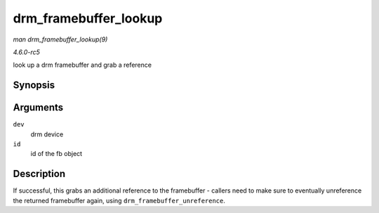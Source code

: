 .. -*- coding: utf-8; mode: rst -*-

.. _API-drm-framebuffer-lookup:

======================
drm_framebuffer_lookup
======================

*man drm_framebuffer_lookup(9)*

*4.6.0-rc5*

look up a drm framebuffer and grab a reference


Synopsis
========

.. c:function:: struct drm_framebuffer * drm_framebuffer_lookup( struct drm_device * dev, uint32_t id )

Arguments
=========

``dev``
    drm device

``id``
    id of the fb object


Description
===========

If successful, this grabs an additional reference to the framebuffer -
callers need to make sure to eventually unreference the returned
framebuffer again, using ``drm_framebuffer_unreference``.


.. ------------------------------------------------------------------------------
.. This file was automatically converted from DocBook-XML with the dbxml
.. library (https://github.com/return42/sphkerneldoc). The origin XML comes
.. from the linux kernel, refer to:
..
.. * https://github.com/torvalds/linux/tree/master/Documentation/DocBook
.. ------------------------------------------------------------------------------
